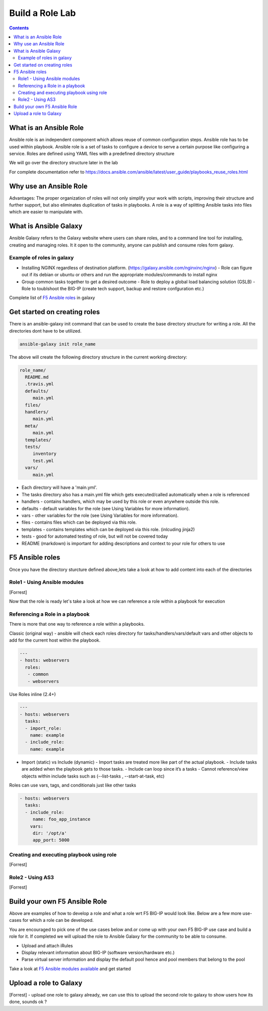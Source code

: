 Build a Role Lab
================

.. contents:: :depth: 3

What is an Ansible Role
-----------------------

Ansible role is an independent component which allows reuse of common configuration steps. Ansible role has to be used within playbook. Ansible role is a set of tasks to configure a device to serve a certain purpose like configuring a service. Roles are defined using YAML files with a predefined directory structure

We will go over the directory structure later in the lab

For complete documentation refer to https://docs.ansible.com/ansible/latest/user_guide/playbooks_reuse_roles.html

Why use an Ansible Role
-----------------------

Advantages: The proper organization of roles will not only simplify your work with scripts, improving their structure and further support, but also eliminates duplication of tasks in playbooks. A role is a way of splitting Ansible tasks into files which are easier to manipulate with.

What is Ansible Galaxy
----------------------

Ansible Galaxy refers to the Galaxy website where users can share roles, and to a command line tool for installing, creating and managing roles. It it open to the community, anyone can publish and consume roles form galaxy.

Example of roles in galaxy
~~~~~~~~~~~~~~~~~~~~~~~~~~

- Installing NGINX regardless of destination platform. (https://galaxy.ansible.com/nginxinc/nginx)
  - Role can figure out if its debian or ubuntu or others and run the appropriate modules/commands to install nginx

- Group common tasks together to get a desired outcome
  - Role to deploy a global load balancing solution (GSLB)
  - Role to toublshoot the BIG-IP (create tech support, backup and restore confguration etc.)
  
Complete list of  `F5 Ansible roles <https://galaxy.ansible.com/f5devcentral>`_ in galaxy

Get started on creating roles
-----------------------------

There is an ansible-galaxy init command that can be used to create the base directory structure for writing a role. All the directories dont have to be utilized.

.. code:: rst
  
  ansible-galaxy init role_name

The above will create the following directory structure in the current working directory:

.. code:: rst

   role_name/
     README.md
     .travis.yml
     defaults/
        main.yml
     files/
     handlers/
        main.yml
     meta/
        main.yml
     templates/
     tests/
        inventory
        test.yml
     vars/
        main.yml

- Each directory will have a 'main.yml'.
- The tasks directory also has a main.yml file which gets executed/called automatically when a role is referenced
- handlers - contains handlers, which may be used by this role or even anywhere outside this role.
- defaults - default variables for the role (see Using Variables for more information).
- vars - other variables for the role (see Using Variables for more information).
- files - contains files which can be deployed via this role.
- templates - contains templates which can be deployed via this role. (inlcuding jinja2)
- tests - good for automated testing of role, but will not be covered today
- README (markdown) is important for adding descriptions and context to your role for others to use

F5 Ansible roles
----------------

Once you have the directory sturcture defined above,lets take a look at how to add content into each of the directories

Role1 - Using Ansible modules
~~~~~~~~~~~~~~~~~~~~~~~~~~~~~
[Forrest]

Now that the role is ready let's take a look at how we can reference a role within a playbook for execution

Referencing a Role in a playbook
~~~~~~~~~~~~~~~~~~~~~~~~~~~~~~~~
There is more that one way to reference a role within a playbooks. 

Classic (original way) - ansible will check each roles directory for tasks/handlers/vars/default vars and other objects to add for the current host within the playbook.

.. code:: rst

   ---
   - hosts: webservers
     roles:
      - common
      - webservers

Use Roles inline (2.4+)

.. code:: rst

   ---
   - hosts: webservers
     tasks:
     - import_role:
       name: example
     - include_role:
       name: example
       
- Import (static) vs Include (dynamic)
  - Import tasks are treated more like part of the actual playbook.
  - Include tasks are added when the playbook gets to those tasks.
  - Include can loop since it’s a tasks
  - Cannot reference/view objects within include tasks such as (--list-tasks , --start-at-task, etc)

Roles can use vars, tags, and conditionals just like other tasks

.. code:: rst

   - hosts: webservers
     tasks:
     - include_role:
        name: foo_app_instance
       vars:
        dir: '/opt/a'
        app_port: 5000

Creating and executing playbook using role
~~~~~~~~~~~~~~~~~~~~~~~~~~~~~~~~~~~~~~~~~~
[Forrest]

Role2 - Using AS3 
~~~~~~~~~~~~~~~~~
[Forrest]

Build your own F5 Ansible Role
------------------------------

Above are examples of how to develop a role and what a role wrt F5 BIG-IP would look like. Below are a few more use-cases for which a role can be developed. 

You are encouraged to pick one of the use cases below and.or come up with your own F5 BIG-IP use case and build a role for it. If completed we will upload the role to Ansible Galaxy for the community to be able to consume.

- Upload and attach iRules
- Display relevant information about BIG-IP (software version/hardware etc.)
- Parse virtual server information and display the default pool hence and pool members that belong to the pool

Take a look at `F5 Ansible modules available <https://docs.ansible.com/ansible/latest/modules/list_of_network_modules.html#f5>`_  and get started 

Upload a role to Galaxy
-----------------------
[Forrest] - upload one role to galaxy already, we can use this to upload the second role to galaxy to show users how its done, sounds
ok ?
